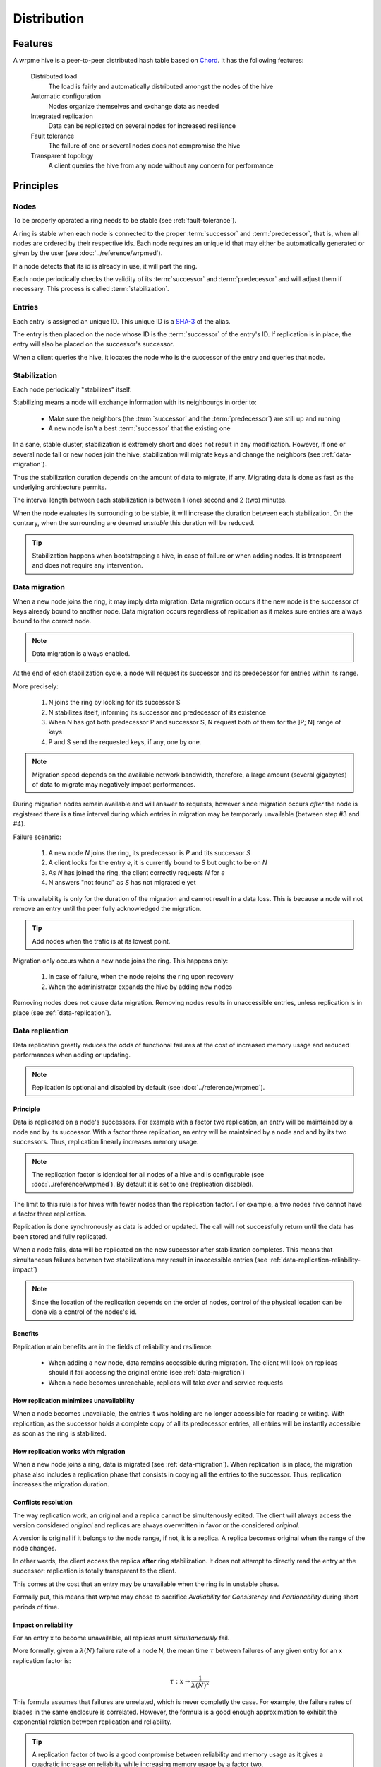 Distribution
**************************************************

Features
=====================================================

A wrpme hive is a peer-to-peer distributed hash table based on `Chord <http://pdos.csail.mit.edu/chord/>`_. It has the following features:

    Distributed load
        The load is fairly and automatically distributed amongst the nodes of the hive
 
    Automatic configuration
        Nodes organize themselves and exchange data as needed

    Integrated replication
        Data can be replicated on several nodes for increased resilience

    Fault tolerance
        The failure of one or several nodes does not compromise the hive
 
    Transparent topology
        A client queries the hive from any node without any concern for performance


Principles
=====================================================

Nodes
-----------

To be properly operated a ring needs to be stable (see :ref:`fault-tolerance`).

A ring is stable when each node is connected to the proper :term:`successor` and :term:`predecessor`, that is, when all nodes are ordered by their respective ids. Each node requires an unique id that may either be automatically generated or given by the user (see :doc:`../reference/wrpmed`).

If a node detects that its id is already in use, it will part the ring.

Each node periodically checks the validity of its :term:`successor` and :term:`predecessor` and will adjust them if necessary. This process is called :term:`stabilization`.

Entries
---------

Each entry is assigned an unique ID. This unique ID is a `SHA-3 <http://en.wikipedia.org/wiki/SHA-3>`_ of the alias. 

The entry is then placed on the node whose ID is the :term:`successor` of the entry's ID. If replication is in place, the entry will also be placed on the successor's successor.

When a client queries the hive, it locates the node who is the successor of the entry and queries that node.

Stabilization
---------------

Each node periodically "stabilizes" itself. 

Stabilizing means a node will exchange information with its neighbourgs in order to:

    * Make sure the neighbors (the :term:`successor` and the :term:`predecessor`) are still up and running
    * A new node isn't a best :term:`successor` that the existing one

In a sane, stable cluster, stabilization is extremely short and does not result in any modification. However, if one or several node fail or new nodes join the hive, stabilization will migrate keys and change the neighbors (see :ref:`data-migration`).

Thus the stabilization duration depends on the amount of data to migrate, if any. Migrating data is done as fast as the underlying architecture permits.

The interval length between each stabilization is between 1 (one) second and 2 (two) minutes.

When the node evaluates its surrounding to be stable, it will increase the duration between each stabilization. On the contrary, when the surrounding are deemed *unstable* this duration will be reduced.

.. tip::
    Stabilization happens when bootstrapping a hive, in case of failure or when adding nodes. It is transparent and does not require any intervention.

.. _data-migration:

Data migration
----------------

When a new node joins the ring, it may imply data migration. Data migration occurs if the new node is the successor of keys already bound to another node. Data migration occurs regardless of replication as it makes sure entries are always bound to the correct node.

.. note::
    Data migration is always enabled. 

At the end of each stabilization cycle, a node will request its successor and its predecessor for entries within its range.

More precisely:

    1. N joins the ring by looking for its successor S
    2. N stabilizes itself, informing its successor and predecessor of its existence
    3. When N has got both predecessor P and successor S, N request both of them for the ]P; N] range of keys
    4. P and S send the requested keys, if any, one by one. 

.. note::
    Migration speed depends on the available network bandwidth, therefore, a large amount (several gigabytes) of data to migrate may negatively impact performances.

During migration nodes remain available and will answer to requests, however since migration occurs *after* the node is registered there is a time interval during which entries in migration may be temporarly unvailable (between step #3 and #4).

Failure scenario:

    1. A new node *N* joins the ring, its predecessor is *P* and tits successor *S*
    2. A client looks for the entry *e*, it is currently bound to *S* but ought to be on *N*
    3. As *N* has joined the ring, the client correctly requests *N* for *e*
    4. N answers "not found" as *S* has not migrated e yet

This unvailability is only for the duration of the migration and cannot result in a data loss. This is because a node will not remove an entry until the peer fully acknowledged the migration.

.. tip::
    Add nodes when the trafic is at its lowest point.

Migration only occurs when a new node joins the ring. This happens only:

    1. In case of failure, when the node rejoins the ring upon recovery
    2. When the administrator expands the hive by adding new nodes

Removing nodes does not cause data migration. Removing nodes results in unaccessible entries, unless replication is in place (see :ref:`data-replication`).

.. _data-replication:

Data replication
-----------------

Data replication greatly reduces the odds of functional failures at the cost of increased memory usage and reduced performances when adding or updating.

.. note::
    Replication is optional and disabled by default (see :doc:`../reference/wrpmed`).

Principle
^^^^^^^^^^

Data is replicated on a node's successors. For example with a factor two replication, an entry will be maintained by a node and by its successor. With a factor three replication, an entry will be maintained by a node and and by its two successors. Thus, replication linearly increases memory usage.

.. note::
    The replication factor is identical for all nodes of a hive and is configurable (see :doc:`../reference/wrpmed`). By default it is set to one (replication disabled).

The limit to this rule is for hives with fewer nodes than the replication factor. For example, a two nodes hive cannot have a factor three replication.

Replication is done synchronously as data is added or updated. The call will not successfully return until the data has been stored and fully replicated.

When a node fails, data will be replicated on the new successor after stabilization completes. This means that simultaneous failures between two stabilizations may result in inaccessible entries (see :ref:`data-replication-reliability-impact`)

.. note::
    Since the location of the replication depends on the order of nodes, control of the physical location can be done via a control of the nodes's id.

Benefits
^^^^^^^^^^

Replication main benefits are in the fields of reliability and resilience:

    * When adding a new node, data remains accessible during migration. The client will look on replicas should it fail accessing the original entrie (see :ref:`data-migration`)
    * When a node becomes unreachable, replicas will take over and service requests

How replication minimizes unavailability
^^^^^^^^^^^^^^^^^^^^^^^^^^^^^^^^^^^^^^^^^^

When a node becomes unavailable, the entries it was holding are no longer accessible for reading or writing. With replication, as the successor holds a complete copy of all its predecessor entries, all entries will be instantly accessible as soon as the ring is stabilized.

How replication works with migration
^^^^^^^^^^^^^^^^^^^^^^^^^^^^^^^^^^^^^^

When a new node joins a ring, data is migrated (see :ref:`data-migration`). When replication is in place, the migration phase also includes a replication phase that consists in copying all the entries to the successor. Thus, replication increases the migration duration.

Conflicts resolution
^^^^^^^^^^^^^^^^^^^^^^

The way replication work, an original and a replica cannot be simultenously edited. The client will always access the version considered *original* and replicas are always overwritten in favor or the considered *original*.

A version is original if it belongs to the node range, if not, it is a replica. A replica becomes original when the range of the node changes. 

In other words, the client access the replica **after** ring stabilization. It does not attempt to directly read the entry at the successor: replication is totally transparent to the client.

This comes at the cost that an entry may be unavailable when the ring is in unstable phase.

Formally put, this means that wrpme may chose to sacrifice *Availability* for *Consistency* and *Partionability* during short periods of time.

.. _data-replication-reliability-impact:

Impact on reliability
^^^^^^^^^^^^^^^^^^^^^^^^^^^^^^^^^^^^^^

For an entry x to become unavailable, all replicas must *simultaneously* fail.

More formally, given a :math:`\lambda(N)` failure rate of a node N, the mean time :math:`\tau` between failures of any given entry for an x replication factor is:

.. math::
    \tau:x \to \frac{1}{{\lambda(N)}^{x}}

This formula assumes that failures are unrelated, which is never completly the case. For example, the failure rates of blades in the same enclosure is correlated. However, the formula is a good enough approximation to exhibit the exponential relation between replication and reliability.

.. tip::
    A replication factor of two is a good compromise between reliability and memory usage as it gives a quadratic increase on reliablity while increasing memory usage by a factor two.

Impact on performance
^^^^^^^^^^^^^^^^^^^^^^^^

All add and update ("write") operations are :math:`\tau` slower when replication is active. Read-only operations are not impacted. 

Replication also increases the time needed to add a new node to the ring by a factor of at most :math:`\tau`.

.. tip::
    *Read-mostly* hives greatly benefit from replication without any noticeable performance penalty.

Usage
=====================================================

Building a hive
----------------

To build a hive, nodes are added to each other. A node only needs to know one other node within the ring (see :doc:`../tutorials/one_ring`). It is paramount to make sure that rings are not disjoint, that is, that all nodes will eventually join the same large ring. 

The simplest way to ensure this is to make all nodes initially join the same node. This will not create a single point of failure as once the ring is stabilized the nodes will properly reference each other.

If following to a major network failures a ring forms two disjoint rings, the two rings will be able to unite again once the underlying failure is resolved. This is because each node "remembers" past topologies.

Connecting to a hive
------------------------

A client may connect to any node within the hive. It will automatically discover the nodes as needed.

Recovering a node
--------------------

When a node recovers from failure, it needs to reference a peer within the need to properly rejoin. The first node in a ring generally does not reference any other, thus, if the first node of the ring fails, it needs to be restarted with a reference to a peer within the existing ring.

.. _fault-tolerance:

Fault tolerance
=====================================================

Data loss
--------------

wrpme is designed to be extremely resilient. All failures are temporary, assuming the underlying cause of failure can be fixed (power failure, hardware fault, driver bug, operating system fault, etc.). 

However, there is one case where data may be lost:

    1. A node fails **and**
    2. Data is not replicated **and**
    3. The data was not persisted to disk **or** storage failed

The persistence layer is able to recover from write failures, which means that one write error will not compromise everything. It is also possible to make sure writes are synced to disks (see :doc:`../reference/wrpmed`) to increase reliability further. 

Data persistence enables a node to fully recover from a failure and should be considered for production environments. Its impact on performance is negligible for *read-mostly* hives.

Unstable state
-----------------

When a node fails, a segment of the ring will become unstable. When a ring's segment is unstable, requests might fail. This happens when:

    1. The requested node's :term:`predecessor` or :term:`successor` is unavailable **and**
    2. The requested node is currently looking for a valid :term:`predecessor` or :term:`successor`

In this context the node choses to answer to the client with an "unstable" error status. The client will then look for another node on the ring able to answer its query. If it fails to do so, the client will return an error to the user.

When a node joins a ring, it is in an unstable state until the join is complete.

That means that although a ring's segment may be unable to serve requests for a short period of time, the rest of the ring remains unaffected.

In a production environment, hive segments may become unstable for a short period of time after a node fails. This temporary instability does not require human intervention to be resolved. 

.. tip::
    When a hive's segment is unstable requests *might* temporarily fail. The probability for failure is exponentially correlated with the number of simultaneous failures.

Minimum number of working nodes required
-------------------------------------------

A hive can successfully operate with a single node; however, the single node may not be able to handle all the load of the ring by itself. Additionally, managing nodes failures implies extra work for the nodes. Frequent failures will severely impact performances.

.. tip::
    A hive operates best when more than 90% of the nodes are fully functional. Anticipate traffic growth and add nodes before the hive is saturated.




